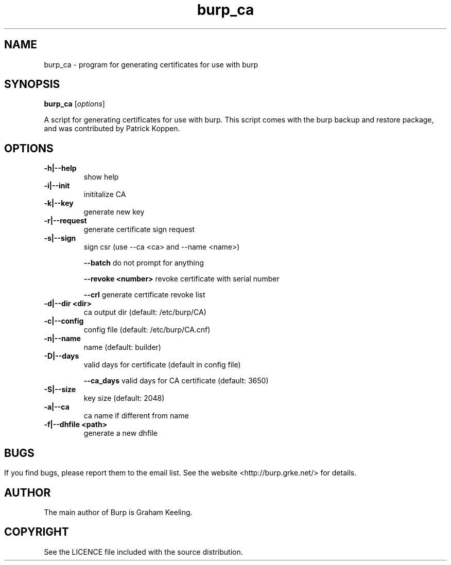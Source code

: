 .TH burp_ca 8 "February 10, 2012" "" "burp_ca"

.SH NAME
burp_ca \- program for generating certificates for use with burp

.SH SYNOPSIS
.B burp_ca
.RI [ options ]
.br

.LP
A script for generating certificates for use with burp. This script comes with the burp backup and restore package, and was contributed by Patrick Koppen.

.SH OPTIONS
.TP
\fB\-h|--help\fR \fB\fR
show help
.TP
\fB\-i|--init\fR \fB\fR
inititalize CA
.TP
\fB\-k|--key\fR \fB\fR
generate new key
.TP
\fB\-r|--request \fR \fB\fR
generate certificate sign request
.TP
\fB\-s|--sign\fR \fB\fR
sign csr (use --ca <ca> and --name <name>)
.IP
\fB\--batch\fR \fB\fR
do not prompt for anything
.IP
\fB\--revoke\fR \fB<number>\fR
revoke certificate with serial number
.IP
\fB\--crl\fR \fB\fR
generate certificate revoke list
.TP
\fB\-d|--dir\fR \fB<dir>\fR
ca output dir (default: /etc/burp/CA)
.TP
\fB\-c|--config\fR \fB\fR
config file (default: /etc/burp/CA.cnf)
.TP
\fB\-n|--name\fR \fB\fR
name (default: builder)
.TP
\fB\-D|--days\fR \fB\fR
valid days for certificate (default in config file)
.IP
\fB\--ca_days\fR \fB\fR
valid days for CA certificate (default: 3650)
.TP
\fB\-S|--size\fR \fB\fR
key size (default: 2048)
.TP
\fB\-a|--ca\fR \fB\fR
ca name if different from name
.TP
\fB\-f|--dhfile\fR \fB<path>\fR
generate a new dhfile
.SH

.SH BUGS
If you find bugs, please report them to the email list. See the website
<http://burp.grke.net/> for details.

.SH AUTHOR
The main author of Burp is Graham Keeling.

.SH COPYRIGHT
See the LICENCE file included with the source distribution.
